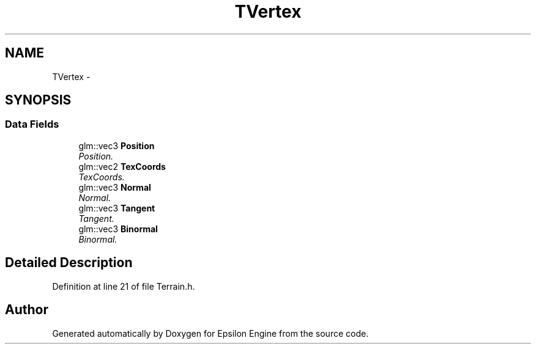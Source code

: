 .TH "TVertex" 3 "Wed Mar 6 2019" "Version 1.0" "Epsilon Engine" \" -*- nroff -*-
.ad l
.nh
.SH NAME
TVertex \- 
.SH SYNOPSIS
.br
.PP
.SS "Data Fields"

.in +1c
.ti -1c
.RI "glm::vec3 \fBPosition\fP"
.br
.RI "\fIPosition\&. \fP"
.ti -1c
.RI "glm::vec2 \fBTexCoords\fP"
.br
.RI "\fITexCoords\&. \fP"
.ti -1c
.RI "glm::vec3 \fBNormal\fP"
.br
.RI "\fINormal\&. \fP"
.ti -1c
.RI "glm::vec3 \fBTangent\fP"
.br
.RI "\fITangent\&. \fP"
.ti -1c
.RI "glm::vec3 \fBBinormal\fP"
.br
.RI "\fIBinormal\&. \fP"
.in -1c
.SH "Detailed Description"
.PP 
Definition at line 21 of file Terrain\&.h\&.

.SH "Author"
.PP 
Generated automatically by Doxygen for Epsilon Engine from the source code\&.
